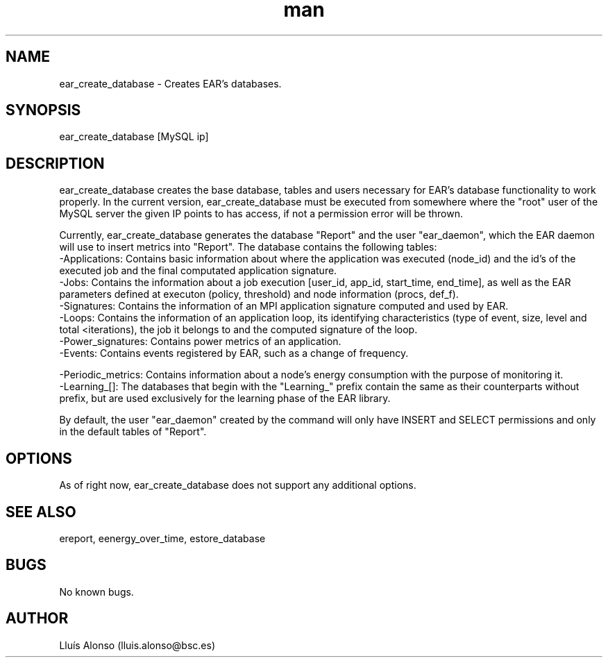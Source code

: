 .\" Manpage for ear_create_database.
.TH man 8 "16 May 2018" "1.0" "ear_create_database man page"
.SH NAME
ear_create_database \- Creates EAR's databases.
.SH SYNOPSIS
ear_create_database [MySQL ip]
.SH DESCRIPTION
ear_create_database creates the base database, tables and users necessary for EAR's database functionality to work properly. In the current version, ear_create_database must be executed from somewhere where the "root" user of the MySQL server the given IP points to has access, if not a permission error will be thrown.

Currently, ear_create_database generates the database "Report" and the user "ear_daemon", which the EAR daemon will use to insert metrics into "Report". 
The database contains the following tables:
    -Applications:  Contains basic information about where the application was executed (node_id) and the id's of the executed job and the final computated application signature.
    -Jobs:  Contains the information about a job execution [user_id, app_id, start_time, end_time], as well as the EAR parameters defined at executon (policy, threshold) and node information (procs, def_f). 
    -Signatures:    Contains the information of an MPI application signature computed and used by EAR.
    -Loops:    Contains the information of an application loop, its identifying characteristics (type of event, size, level and total <iterations), the job it belongs to and the computed signature of the loop.
    -Power_signatures: Contains power metrics of an application.
    -Events: Contains events registered by EAR, such as a change of frequency.

    -Periodic_metrics: Contains information about a node's energy consumption with the purpose of monitoring it.
    -Learning_[]: The databases that begin with the "Learning_" prefix contain the same as their counterparts without prefix, but are used exclusively for the learning phase of the EAR library.

By default, the user "ear_daemon" created by the command will only have INSERT and SELECT permissions and only in the default tables of "Report".

.SH OPTIONS
As of right now, ear_create_database does not support any additional options.
.SH SEE ALSO
ereport, eenergy_over_time, estore_database
.SH BUGS
No known bugs.
.SH AUTHOR
Lluís Alonso (lluis.alonso@bsc.es)
